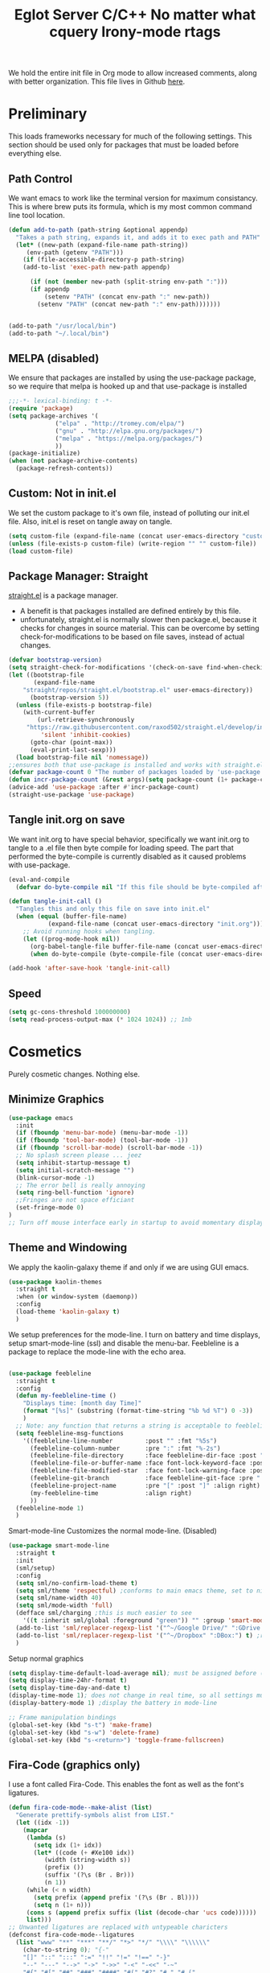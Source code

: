 We hold the entire init file in Org mode to allow increased comments, 
along with better organization. This file lives in Github [[https://github.com/iwahbe/emacs][here]].

* Preliminary
This loads frameworks necessary for much of the following settings. 
This section should be used only for packages that must be loaded before everything else.
** Path Control
We want emacs to work like the terminal version for maximum consistancy. This is where brew puts its formula, which is
my most common command line tool location.
#+BEGIN_SRC emacs-lisp
(defun add-to-path (path-string &optional appendp)
  "Takes a path string, expands it, and adds it to exec path and PATH"
  (let* ((new-path (expand-file-name path-string))
	 (env-path (getenv "PATH")))
    (if (file-accessible-directory-p path-string)
	(add-to-list 'exec-path new-path appendp)
      
      (if (not (member new-path (split-string env-path ":")))
	  (if appendp
	      (setenv "PATH" (concat env-path ":" new-path))
	    (setenv "PATH" (concat new-path ":" env-path)))))))


(add-to-path "/usr/local/bin")
(add-to-path "~/.local/bin")
#+END_SRC

** MELPA (disabled)
We ensure that packages are installed by using the use-package package, so we require that melpa is hooked up and that
use-package is installed
#+BEGIN_SRC emacs-lisp :tangle no
;;;-*- lexical-binding: t -*-
(require 'package)
(setq package-archives '(
			 ("elpa" . "http://tromey.com/elpa/")
			 ("gnu" . "http://elpa.gnu.org/packages/")
			 ("melpa" . "https://melpa.org/packages/")
			 ))
(package-initialize)
(when (not package-archive-contents)
  (package-refresh-contents))
#+END_SRC

** Custom: Not in init.el
We set the custom package to it's own file, instead of polluting our init.el file.
Also, init.el is reset on tangle away on tangle.
#+BEGIN_SRC emacs-lisp
(setq custom-file (expand-file-name (concat user-emacs-directory "custom.el")))
(unless (file-exists-p custom-file) (write-region "" "" custom-file))
(load custom-file)
#+END_SRC

** Package Manager: Straight
[[https://github.com/raxod502/straight.el][straight.el]] is a package manager.
- A benefit is that packages installed are defined entirely by this file.
- unfortunately, straight.el is normally slower then package.el, because it checks for changes in source material. This
  can be overcome by setting check-for-modifications to be based on file saves, instead of actual changes.
#+BEGIN_SRC emacs-lisp
(defvar bootstrap-version)
(setq straight-check-for-modifications '(check-on-save find-when-checking))
(let ((bootstrap-file
       (expand-file-name
	"straight/repos/straight.el/bootstrap.el" user-emacs-directory))
      (bootstrap-version 5))
  (unless (file-exists-p bootstrap-file)
    (with-current-buffer
        (url-retrieve-synchronously
	 "https://raw.githubusercontent.com/raxod502/straight.el/develop/install.el"
         'silent 'inhibit-cookies)
      (goto-char (point-max))
      (eval-print-last-sexp)))
  (load bootstrap-file nil 'nomessage))
;;ensures both that use-package is installed and works with straight.el
(defvar package-count 0 "The number of packages loaded by 'use-package.")
(defun incr-package-count (&rest args)(setq package-count (1+ package-count)))
(advice-add 'use-package :after #'incr-package-count)
(straight-use-package 'use-package)

#+END_SRC

** Tangle init.org on save
We want init.org to have special behavior, specifically we want init.org to tangle to a .el file then byte compile for loading speed.
The part that performed the byte-compile is currently disabled as it caused problems with use-package.
#+BEGIN_SRC emacs-lisp
(eval-and-compile
  (defvar do-byte-compile nil "If this file should be byte-compiled after tangled"))

(defun tangle-init-call ()
  "Tangles this and only this file on save into init.el"
  (when (equal (buffer-file-name)
	       (expand-file-name (concat user-emacs-directory "init.org")))
    ;; Avoid running hooks when tangling.
    (let ((prog-mode-hook nil))
      (org-babel-tangle-file buffer-file-name (concat user-emacs-directory "init.el"))
      (when do-byte-compile (byte-compile-file (concat user-emacs-directory "init.el"))))))

(add-hook 'after-save-hook 'tangle-init-call) 
#+END_SRC 

** Speed
#+BEGIN_SRC emacs-lisp
  (setq gc-cons-threshold 100000000)
  (setq read-process-output-max (* 1024 1024)) ;; 1mb
#+END_SRC


* Cosmetics
Purely cosmetic changes. Nothing else.
** Minimize Graphics
#+BEGIN_SRC emacs-lisp
(use-package emacs
  :init
  (if (fboundp 'menu-bar-mode) (menu-bar-mode -1))
  (if (fboundp 'tool-bar-mode) (tool-bar-mode -1))
  (if (fboundp 'scroll-bar-mode) (scroll-bar-mode -1))
  ;; No splash screen please ... jeez
  (setq inhibit-startup-message t)
  (setq initial-scratch-message "")
  (blink-cursor-mode -1)
  ;; The error bell is really annoying
  (setq ring-bell-function 'ignore)
  ;;Fringes are not space efficiant
  (set-fringe-mode 0)
)
;; Turn off mouse interface early in startup to avoid momentary display
#+END_SRC

** Theme and Windowing

We apply the kaolin-galaxy theme if and only if we are using GUI emacs.
#+BEGIN_SRC emacs-lisp
(use-package kaolin-themes
  :straight t
  :when (or window-system (daemonp))
  :config
  (load-theme 'kaolin-galaxy t)
  )
#+END_SRC

We setup preferences for the mode-line.
I turn on battery and time displays, setup smart-mode-line (ssl) and disable the menu-bar.
Feebleline is a package to replace the mode-line with the echo area. 
#+BEGIN_SRC emacs-lisp

(use-package feebleline
  :straight t
  :config
  (defun my-feebleline-time ()
    "Displays time: [month day Time]"
    (format "[%s]" (substring (format-time-string "%b %d %T") 0 -3))
    )
  ;; Note: any function that returns a string is acceptable to feebleline
  (setq feebleline-msg-functions
	'((feebleline-line-number         :post "" :fmt "%5s")
	  (feebleline-column-number       :pre ":" :fmt "%-2s")
	  (feebleline-file-directory      :face feebleline-dir-face :post "")
	  (feebleline-file-or-buffer-name :face font-lock-keyword-face :post "")
	  (feebleline-file-modified-star  :face font-lock-warning-face :post "")
	  (feebleline-git-branch          :face feebleline-git-face :pre " : ")
	  (feebleline-project-name        :pre "[" :post "]" :align right)
	  (my-feebleline-time             :align right)
	  ))
  (feebleline-mode 1)
  )

#+END_SRC

Smart-mode-line Customizes the normal mode-line. (Disabled)
#+BEGIN_SRC emacs-lisp :tangle no
(use-package smart-mode-line
  :straight t
  :init
  (sml/setup)
  :config
  (setq sml/no-confirm-load-theme t)
  (setq sml/theme 'respectful) ;conforms to main emacs theme, set to nil to allow default colors
  (setq sml/name-width 40)
  (setq sml/mode-width 'full)
  (defface sml/charging ;this is much easier to see
    '((t :inherit sml/global :foreground "green")) "" :group 'smart-mode-line-faces)
  (add-to-list 'sml/replacer-regexp-list '("^~/Google Drive/" ":GDrive:") t) ;re replacement Google Drive -> GDrive
  (add-to-list 'sml/replacer-regexp-list '("^~/Dropbox" ":DBox:") t) ;re replacement Drop Box -> DBox
  )

#+END_SRC

Setup normal graphics
#+BEGIN_SRC emacs-lisp
(setq display-time-default-load-average nil); must be assigned before (display-time-mode 1) is called
(setq display-time-24hr-format t)
(setq display-time-day-and-date t)
(display-time-mode 1); does not change in real time, so all settings must be assigned before
(display-battery-mode 1) ;display the battery in mode-line

;; Frame manipulation bindings
(global-set-key (kbd "s-t") 'make-frame)
(global-set-key (kbd "s-w") 'delete-frame)
(global-set-key (kbd "s-<return>") 'toggle-frame-fullscreen)
#+END_SRC

** Fira-Code (graphics only)
I use a font called Fira-Code. This enables the font as well as the font's ligatures.
#+BEGIN_SRC emacs-lisp
(defun fira-code-mode--make-alist (list)
  "Generate prettify-symbols alist from LIST."
  (let ((idx -1))
    (mapcar
     (lambda (s)
       (setq idx (1+ idx))
       (let* ((code (+ #Xe100 idx))
          (width (string-width s))
          (prefix ())
          (suffix '(?\s (Br . Br)))
          (n 1))
     (while (< n width)
       (setq prefix (append prefix '(?\s (Br . Bl))))
       (setq n (1+ n)))
     (cons s (append prefix suffix (list (decode-char 'ucs code))))))
     list)))
;; Unwanted ligatures are replaced with untypeable charicters
(defconst fira-code-mode--ligatures
  (list "www" "**" "***" "**/" "*>" "*/" "\\\\" "\\\\\\"
    (char-to-string 0); "{-"
    "[]" "::" ":::" ":=" "!!" "!=" "!==" "-}"
    "--" "---" "-->" "->" "->>" "-<" "-<<" "-~"
    "#{" "#[" "##" "###" "####" "#(" "#?" "#_" "#_("
    ".-" ".=" ".." "..<" "..." "?=" "??" ";;" "/*"
    "/**" "/=" "/==" "/>" "//" "///" "&&" "||" "||="
    "|=" "|>" "^=" "$>" "++" "+++" "+>" "=:=" "=="
    "===" "==>" "=>" "=>>" "<=" "=<<" "=/=" ">-" ">="
    ">=>" ">>" ">>-" ">>=" ">>>" "<*" "<*>" "<|" "<|>"
    "<$" "<$>" "<!--" "<-" "<--" "<->" "<+" "<+>" "<="
    "<==" "<=>" "<=<" "<>" "<<" "<<-" "<<=" "<<<" "<~"
    "<~~" "</" "</>" "~@" "~-" "~=" "~>" "~~" "~~>" "%%"
    (char-to-string 1); "x"
    ":" "+" "+" "*"))

(defvar fira-code-mode--old-prettify-alist)

(defun fira-code-mode--enable ()
  "Enable Fira Code ligatures in current buffer."
  (setq-local fira-code-mode--old-prettify-alist prettify-symbols-alist)
  (setq-local prettify-symbols-alist (append (fira-code-mode--make-alist fira-code-mode--ligatures) fira-code-mode--old-prettify-alist))
  (prettify-symbols-mode t))

(defun fira-code-mode--disable ()
  "Disable Fira Code ligatures in current buffer."
  (setq-local prettify-symbols-alist fira-code-mode--old-prettify-alist)
  (prettify-symbols-mode -1))

(define-minor-mode fira-code-mode
  "Fira Code ligatures minor mode"
  :lighter " Fira Code"
  (setq-local prettify-symbols-unprettify-at-point 'right-edge)
  (if fira-code-mode
      (fira-code-mode--enable)
    (fira-code-mode--disable)))

(defun fira-code-mode--setup ()
  "Setup Fira Code Symbols"
  (set-fontset-font t '(#Xe100 . #Xe16f) "Fira Code Symbol"))

(provide 'fira-code-mode)


(when (and (window-system) (member "Fira Code" (font-family-list)))
  (set-frame-font "Fira Code")
  (when (member "Fira Code Symbol" (font-family-list))
    (add-hook 'prog-mode-hook #'fira-code-mode--enable)
    (add-hook 'text-mode-hook #'fira-code-mode--enable)
    ))

#+END_SRC


* Universal Alterations
These packages change the normal function of emacs in all major modes. 
** Universal Variables
Sets up helpful universal variables.
#+BEGIN_SRC emacs-lisp
(setq-default fill-column 80)
(setq-default sentence-end "[\\.\\?\\!] +")
#+END_SRC

** Evil: Extensible VI Layer
I'm trying out EVIL, because reasons.
#+BEGIN_SRC emacs-lisp
(use-package evil
  :straight t
  :bind
  ("C-\\" . 'evil-toggle)
  :init
  (setq evil-toggle-key (kbd ""))
  :bind (
	 ("C-\\" . 'evil-toggle)
	 :map evil-insert-state-map ("C-:" . 'evil-ex)
	 )
  :config
  (evil-mode -1)
  (evil-define-key nil evil-insert-state-map (kbd "C-d") 'delete-char)
  (defun evil-toggle (&optional prefix-p)
    (interactive "P")
    (if evil-mode
	(if prefix-p
	    (evil-mode 0)
	    (execute-kbd-macro (kbd "<escape>"))
	    )
      (if prefix-p
	  (evil-mode)
	(evil-ex)
	)))
  )

;;; Evil expects undo-tree
(use-package undo-tree
  :straight t
  :config
  (global-undo-tree-mode 0)
  )
#+END_SRC

** Yasnippet
yasnippet allows snippet expansion
Snippets are kept in the folder described by "yas-snippet-dirs"
#+BEGIN_SRC emacs-lisp
(use-package yasnippet
  :straight t
  :after (company) ;due to company-mode
  :init
  (defun setup-yas-company ()
    (defvar company-mode/enable-yas t
      "Enable yasnippet for all backends.")

    (defun company-mode/backend-with-yas (backend)
      "addes company-yasnippet to \"backend\""
      (if (or (not company-mode/enable-yas) (and (listp backend)
						 (member 'company-yasnippet backend)))
	  backend
	(append (if (consp backend) backend (list backend))
		'(:with company-yasnippet))))

    (setq company-backends (mapcar #'company-mode/backend-with-yas
				   company-backends))
    )
  :config
  (setup-yas-company)
  (yas-global-mode 1)
  (define-key yas-minor-mode-map [(tab)] nil)
  (define-key yas-minor-mode-map (kbd "TAB") nil)
)
#+END_SRC

** Rename-Current-Buffer Function
Function to rename the file in the current buffer.
#+BEGIN_SRC emacs-lisp
(defun rename-current-buffer-file ()
  "Renames current buffer and file it is visiting."
  ;;From http://whattheemacsd.com/
  (interactive)
  (let ((name (buffer-name))
        (filename (buffer-file-name)))
    (if (not (and filename (file-exists-p filename)))
        (error "Buffer '%s' is not visiting a file!" name)
      (let ((new-name (read-file-name "New name: " filename)))
        (if (get-buffer new-name)
            (error "A buffer named '%s' already exists!" new-name)
          (rename-file filename new-name 1)
          (rename-buffer new-name)
          (set-visited-file-name new-name)
          (set-buffer-modified-p nil)
          (message "File '%s' successfully renamed to '%s'"
                   name (file-name-nondirectory new-name)))))))

(global-set-key (kbd "C-x C-r") 'rename-current-buffer-file)

#+END_SRC

** FlyCheck
FlyCheck provides dynamic error highlighting from multiple backends.
Notes on use:
- "C-c ! v" provides a diagnosis for flycheck
- "C-c ! n" & "C-c ! p" navigate to errors
- "C-c ! l" provides an error list for the current buffer
- "C-c ! ?" provides information on any syntax checker
#+BEGIN_SRC emacs-lisp
(use-package flycheck
  :straight t
  :config
  (global-flycheck-mode +1)
  )
#+END_SRC

** FlyMake
Used for dependencies, eglot among others
#+BEGIN_SRC emacs-lisp
(use-package flymake
  :straight t
  )
#+END_SRC

** Helm
I use helm for fuzzy searching among known options
#+BEGIN_SRC emacs-lisp

(use-package helm
  :straight t
  :config
  (helm-mode 1)
  (setq helm-default-display-buffer-functions '(display-buffer-in-side-window))
  (global-set-key (kbd "M-x") 'helm-M-x)
  (global-set-key (kbd "C-x C-f") 'helm-find-files)
  :bind (:map helm-occur-map
	      ("C-h c" . #'describe-key-briefly)
	      )
  )

;; for fast multi-file searches
(use-package helm-ag
  :straight t
  :after (helm)
  :config
  (defun search-selector (do-ag)
    (interactive "P")
    (if (equal do-ag 1) (helm-do-ag-this-file)
      (if (equal do-ag 2) (helm-do-ag-buffers)
	  (if do-ag (helm-do-ag-project-root)
	    (isearch-forward)))))
  (global-set-key (kbd "C-s") 'search-selector)
  )

(use-package helm-company
  :straight t
  :after (company helm)
  :config
  (define-key company-mode-map (kbd "C-;") 'helm-company)
  (define-key company-active-map (kbd "C-;") 'helm-company)
  )

#+END_SRC

** Ido (disabled)
Ido provides a great navigation experience with the find-file command.
#+BEGIN_SRC emacs-lisp

;; Interactively Do Things
(use-package ido
  :disabled
  :straight t
  :config
  (ido-mode t)
  )
(setq read-file-name-completion-ignore-case nil)
#+END_SRC

** Global Key Bindings
We maintain a list of common key-bindings to activate in all modes
#+BEGIN_SRC emacs-lisp
  (defun current-line-length ()
    (save-excursion
      (beginning-of-line)
      (let ((first-pos (point)))
	(end-of-line)
	(- (point) first-pos))
	))

  (global-set-key (kbd "C-r") 'scroll-down)
  (global-set-key (kbd "C-v") 'scroll-up)
  (global-set-key (kbd "C-l") 'forward-word)
  (global-set-key (kbd "C-j") 'backward-word)
  (global-set-key (kbd "M-f") 'forward-sentence)
  (global-set-key (kbd "M-b") 'backward-sentence)
  (global-set-key (kbd "C-z") 'ispell-word)
  (global-set-key (kbd "M--") 'undo)
  (global-set-key
   (kbd "C-M-n") (lambda (arg) (interactive "P")
		   (with-no-warnings
		     (next-line
		      (* 5 (if (equal arg nil) 1 arg))))))
  (global-set-key
   (kbd "C-M-p") (lambda (arg) (interactive "P")
		   (with-no-warnings
		     (next-line
		      (* -5 (if (equal arg nil) 1 arg))))))
  (global-set-key
   (kbd "C-<backspace>") (lambda (arg) (interactive "P")
			   (forward-word)
			   (backward-kill-word
			    (if (equal arg nil) 1 arg))))
  (global-set-key (kbd "C-M-v") 'scroll-other-window)
  (global-set-key (kbd "C-M-r") 'scroll-other-window-down)
  (global-set-key (kbd "s-p") nil) ;used to be print
  (global-set-key (kbd "s-o") nil) ;used to be ns-open-file-using-panel
  (eval-after-load 'doc-view
    (lambda () (define-key doc-view-mode-map (kbd "C-r") 'image-scroll-down)))

#+END_SRC

** Very Minor Modes
There is a collection of minor modes that trigger after other major modes load.
- saveplace has reopened files remember the mark position
- ace-window allows a multi-window mode (vim style)
- zoom changes window layout on crowded screens to show more of the selected window
- pending-delete-mode gives autodeletion on the region
- company-math gives a LaTeX style backend for LaTeX and markdown
- wc-mode provides a word count in the mode line
- electric operators provide spacing for prog modes that lack a util to prettify code
- define-word shows a word definition at point or on lookup
- helm and helm-company provide fuzzy completion on system searches
- smartparens gives (semi) smart paired symbol insertion
- VLF (Very Large Files)
#+BEGIN_SRC emacs-lisp

;; Save point position between sessions
(require 'saveplace)
(save-place-mode 1)
(setq save-place-file (expand-file-name ".places" user-emacs-directory))

(use-package expand-region
  :straight t
  :bind (("C-=" . 'er/expand-region))
  )

(use-package ace-window
  :straight t
  :config (setq aw-scope 'frame)
  :bind (("M-o" . ace-window))
  )

(use-package zoom
  :straight t
  :config (zoom-mode 1)
  )

;; typing replaces the active region
(pending-delete-mode +1)

;;Word-count gives a total and diffrenced word count in the mode line
(use-package wc-mode
  :straight t
  :hook ((LaTeX-mode ess-mode markdown-mode) . wc-mode)
  :config
  (wc-mode 1)
  )

;;electric-operator adds spaces before and after opperator symbols
(use-package electric-operator
  :straight t
  :hook ((ess-mode) . electric-operator-mode)
  :config
  )

(use-package define-word
  :straight t
  :config
  (global-set-key (kbd "C-c d") 'define-word-at-point)
  (global-set-key (kbd "C-c D") 'define-word)
  )

(use-package smartparens
  :straight t
  :config
  (sp-pair "(" ")" :unless '(sp-point-before-word-p))
  (add-hook 'c-mode-hook (lambda () (sp-pair "'" nil :actions :rem)))
  (add-hook 'emacs-lisp-mode-hook (lambda () (sp-pair "'" nil :actions :rem)))
  (smartparens-global-mode +1)
  )

;;Very Large Files
(use-package vlf
  :straight t
  :config
  (require 'vlf-setup) ;not a seperate package, just pre-loading
  (custom-set-variables
   '(vlf-application 'dont-ask))
  )

;; show-paren mode highlights matching parentheses
(setq show-paren-style 'parenthesis)
(show-paren-mode +1)


#+END_SRC

** Git (Magit and forge)
#+BEGIN_SRC emacs-lisp
(use-package magit
  :straight t
  :defer t
  :bind (("C-x g" . magit-status))
  )

(use-package magit-todos
  :straight t
  :after magit
  :config (magit-todos-mode +1)
)

#+END_SRC

** Company
Company is used for auto-completions. In the spirit of emacs, it can be customized for almost any language, but those
customizations are module specific. Here, we only call the main version.
#+BEGIN_SRC emacs-lisp
(use-package company
  :straight t
  :init
  (defun add-company-backend (backend &optional add-to-back)
    "Is used to add company backends and include company-yasnippet with each backend"
    ;; (add-to-list 'company-backends `(,symbol-list . '(:with company-yasnippet)))
	(add-to-list 'company-backends (append (if (consp backend) backend (list backend))
					       '(:with company-yasnippet))
		     add-to-back)
    )
  :config
  (setq company-minimum-prefix-length 1)
  (setq company-idle-delay 0.1) ; this makes company respond in real time (no delay)
  (setq company-dabbrev-downcase 1)
  (setq company-require-match 'never)
  (global-company-mode t)
  :bind (:map company-active-map
  	      ("<return>" . nil)
	      ("RET" . nil)
  	      ("C-@" . #'company-complete-selection) ;also means space
	      ("C-SPC" . #'company-complete-selection)
	      ("C-<space>" . #'company-complete-selection)
	      ("M-p" . #'company-select-previous-or-abort)
	      ("M-n" . #'company-select-next-or-abort))
  )

(use-package company-flx
  :straight t
  :after (company)
  :config
  (company-flx-mode +1)
  )

;;Company-math provides auto-complete for math symbols
(use-package company-math
  :straight t
  :after (company (:any auctex markdown))
  :config
  (add-company-backend 'company-math)
  )
#+END_SRC

** Multiple Cursors (GUI only)
Multiple cursors should be self-explanatory.
#+BEGIN_SRC emacs-lisp
(use-package multiple-cursors
  :straight t
  :defer t
  :bind
  (("C->" . mc/mark-next-like-this)
   ("C-<" . mc/mark-previous-like-this)
   ("C-c ," . mc/mark-all-like-this)
   (:map mc/keymap
	 ("<return>" . nil))) ;allows entry of <return> with multiple cursors
  )
#+END_SRC

** Backups (TODO: get backups working)
Sets all backups to path to .emacs.d instead of cluttering the folder their in
#+BEGIN_SRC emacs-lisp
;; sets autosaves to one folder
(setq auto-save-file-name-transforms
      `((".*" ,temporary-file-directory t)))

;; Write backup files to own directory
(setq backup-directory-alist
      `(("." . ,(expand-file-name
		 (concat user-emacs-directory "backups")))))

;; Make backups of files, even when they're in version control
(setq vc-make-backup-files t)
#+END_SRC

** Auto Insert
#+BEGIN_SRC emacs-lisp
(defun auto-insert-yas-expand()
  "Replace text in yasnippet template."
  (yas-expand-snippet (buffer-string) (point-min) (point-max)))

(use-package autoinsert
  :init
  (setq auto-insert-query nil)
  (setq auto-insert-directory (concat user-emacs-directory "auto-insert/"))
  (setq auto-insert-alist nil)
  (auto-insert-mode +1)
  :config  
  (define-auto-insert 'python-mode ["python-header.py" auto-insert-yas-expand])
  (define-auto-insert 'cmake-mode ["cmake-basic.yas" auto-insert-yas-expand])
)
#+END_SRC

** Fill Column Indicator
#+BEGIN_SRC emacs-lisp
(use-package whitespace-mode
  :hook ((prog-mode))
  :init
  (setq whitespace-line-column 80
   whitespace-style '(face lines-tail))
)
#+END_SRC

** Vterm
Vterm is a alternative terminal-emulator, to be used instead of ansii-term. 
It runs primarily in C instead of elisp, and is such so much faster. 
#+BEGIN_SRC emacs-lisp
(use-package vterm
  :straight t
  )
#+END_SRC

** eglot (lsp server)
#+TITLE: Eglot Server
#+BEGIN_SRC emacs-lisp :tangle no
(use-package eglot
  :straight t
  :hook ((c-mode c++-mode objc-mode bash-mode python-mode) . eglot-ensure)
  :config
  (require 'eglot)
  )
#+END_SRC

** lsp-mode (lsp server)
This is the main lsp-interface for emacs.
It is more complicated then eglot, but has the advantage of
working over tramp. 

#+BEGIN_SRC emacs-lisp
(use-package lsp-mode
  :straight t
  :init
  (setq lsp-prefer-capf t)
  (setq lsp-rust-server 'rust-analyzer)
  :hook ((c-mode c++-mode objc-mode bash-mode python-mode rust-mode) .
	 lsp-deferred)
  :commands (lsp lsp-deferred)
  )

(use-package lsp-ui
  :straight t
  :config
  (setq
   lsp-ui-doc-enable t
   lsp-ui-doc-use-childframe t ;; Requires v>=26 + graphics
   lsp-ui-doc-position 'top
   lsp-ui-doc-include-signature t
   lsp-ui-flycheck-enable t
   lsp-ui-flycheck-list-position 'right
   lsp-ui-flycheck-live-reporting t
   lsp-ui-peek-enable t
   lsp-ui-peek-list-width 60
   lsp-ui-peek-peek-height 25
   lsp-ui-sideline-enable t
   lsp-ui-doc-alignment 'window)
  )
#+END_SRC

** Projectile
#+BEGIN_SRC emacs-lisp
(use-package projectile
  :straight t
  :config
  (projectile-mode +1)
  )
#+END_SRC





* Major Modes
This contains a set of mutually exclusive Major Modes packages, along with their associated settings. 
** Fundamental-Mode
For setting up lisp-interaction-mode: the scratch buffer
#+BEGIN_SRC emacs-lisp
(add-hook 'lisp-interaction-mode-hook (lambda ()
					(local-set-key (kbd "C-j") 'backward-word)
					(local-set-key (kbd "C-S-j") 'eval-print-last-sexp)
					))
#+END_SRC

** Programming-Mode
Used to setup modes derived from prog-mode. We use my-prog-mode-called as a flag to indicate wither we load my-prog-mode
again. This is necessary because otherwise it gets called repeatedly.
#+BEGIN_SRC emacs-lisp
(use-package highlight-numbers
  :straight t
  :hook ((prog-mode . (lambda () (highlight-numbers-mode 1))))
  :config (set-face-foreground 'highlight-numbers-number "DarkOrchid2")
  )

(defun my-prog-mode ()
  "Run as part of global prog-mode setup"
  (local-set-key (kbd "C-c q") 'comment-or-uncomment-region)
  (setq display-line-numbers t)
  (line-number-mode 0)
  (column-number-mode 1)
  (if (version<= "26.0.50" emacs-version)
      ;;; display-line-numbers-mode was added in v26, so if earlier, we default to linum-mode
      (display-line-numbers-mode 1) ; displays line numbers on the left
    (linum-mode 1) 
    )
  (flyspell-prog-mode) ;this tells flyspell to not complain about variable names

  (eldoc-mode 1)
  (setq company-minimum-prefix-length 1) ;we want to active company for programming
  (setq font-lock-maximum-decoration t)
  (setq my-prog-mode-called t)
  (message "%s" (concat
		 "my-prog-mode was called successfully on major mode: "
		 (symbol-name major-mode)))
  )
(add-hook 'prog-mode-hook 'my-prog-mode)

#+END_SRC

** Text-Mode
#+BEGIN_SRC emacs-lisp

(defun my-text-mode ()
  "A hook to call on text-mode init"
  (wc-mode +1)               ; provides a word count
  (flyspell-mode +1)         ; recognizes misspellings
  (visual-line-mode +1)      ; we want the words to wrap
  (setq tab-width 4)
  (message "%s" "my-text-mode was called successfully.")
  )
(add-hook 'text-mode-hook 'my-text-mode)
#+END_SRC

** Org-Mode
Org mode provides a function text mode, so we give it many text mode type things.
Note: htmlize allows org-mode to publish to html more complex stuff like src blocks.
#+BEGIN_SRC emacs-lisp

(use-package htmlize
  :straight t
  :after (org)
  )

(use-package org
  :straight t
  :defer t
  :bind (("C-c a" . org-agenda)
	 ("C-c c" . org-capture)
	 :map org-mode-map ("C-j" . 'backward-word))
  :config
  (set-fill-column 120)

  ;; Babel 
  (setq org-babel-python-command "python3")
  (org-babel-do-load-languages 'org-babel-load-languages
			       '((python . t) (emacs-lisp . t) (C . t)))
  
  ;; SRC
  (setq org-src-window-setup 'current-window)
  (setq org-src-fontify-natively t)
  (setq org-src-tab-acts-natively t)
  (setq org-src-preserve-indentation t)
  
  (yas-activate-extra-mode 'text-mode)
  
  ;; Agenda
  (setq org-agenda-files (list "~/.org/school.org"
			       "~/.org/projects.org"))
  (setq org-capture-templates
	'(("s" "School" entry (file+headline "~/.org/school.org" "Tasks")
	   "* TODO %?\n%(if (not (= (length \"%i\") 0))
                         (concat \"%i\" \"\n  \"))  From: %a\n  SCHEDULED: %T")
	  ("p" "Projects" entry (file+headline "~/.org/projects.org" "Tasks")
	   "* TODO %?\n%(if (not (= (length \"%i\") 0))
                         (concat \"%i\" \"\n  \"))  From: %a\n  SCHEDULED: %T")
	  ))
  (setq org-log-done 'time)
  
  (message "%s" "Org mode called successfully.")
  )

#+END_SRC

** R
ESS (Emacs Speaks Statistics) is a major mode that facilitates S type statistics languages.
#+BEGIN_SRC emacs-lisp
(use-package ess
  :straight t
  :mode (("\\.r\\'" . ess-r-mode)
	 ("\\.Rmd\\'" . ess-r-mode)
	 ("\\.R\\'" . ess-r-mode))
  :config
  (setq inferior-ess-r-program "/usr/local/bin/R")
  ;; We assume the ability to generate graphs using a WindowsX(QuartsX) program.
  (setq ess-dialect "R")
  (setq ess-ask-for-ess-directory nil) ; directory defaults to whatever ess-directory-function returns
  (setq ess-directory-function nil) ; directory defaults to ess-directory
  (setq ess-directory nil) ; directory defaults to the directory of the opened file
  (add-hook 'inferior-ess-mode  'ess-execute-screen-options)
  :init
  (load "ess-autoloads")
  )
#+END_SRC

** Markdown-Mode
I assign markdown to the appropriate extensions, and enable math-mode and wc-mode. I honestly don't use this much as
org-mode does most of what markdown does.
#+BEGIN_SRC emacs-lisp
(use-package markdown-mode
  :straight t
  :defer t
  :commands (markdown-mode gfm-mode)
  :mode (("README\\.md\\'" . gfm-mode)
  	 ("\\.md\\'" . markdown-mode)
  	 ("\\.markdown\\'" . markdown-mode))
  :hook ((markdown-mode . (lambda ()
			    (yas-activate-extra-mode 'text-mode)
			    (display-line-numbers-mode -1)
			    (visual-line-mode 1))))
  :init
  (setq markdown-command "/usr/local/bin/multimarkdown")
  (let (extension (file-name-extension (buffer-file-name)))
  (if (or (equal "md" extension) (equal "markdown" extension))
  (setq markdown-enable-math t)))
  :config
  (add-to-path "/Library/TeX/texbin/" t)
  )
#+END_SRC

** Lisp
I use sly as my lisp editor
#+BEGIN_SRC emacs-lisp
(use-package sly
  :straight t
  :defer t
  :mode (("\\.lisp\\'" . sly-mode))
  :hook ((sly-mode . (lambda () (prettify-symbols-mode +1)))) ;lambda is necessary to call with arguments
  :config
  ;; The check prevents setting a new editor at compile time
  (prettify-symbols-mode +1)
  (modify-syntax-entry ?- "w" lisp-mode-syntax-table)
  (lisp-mode)
  (if (string-suffix-p ".lisp" buffer-file-name)
      (setq inferior-lisp-program "/usr/local/bin/clisp"))
  (define-key sly-prefix-map (kbd "M-h") 'sly-documentation-lookup)
  (setq sly-lisp-implementations '(
	  (clisp ("/usr/local/bin/clisp"))
	  ))
  (setq sly-default-lisp 'clisp)
  (message "%s"  (concat "sly(slime) package loaded on major-mode: " (symbol-name major-mode)))
  (sly)
  )
#+END_SRC

** Emacs-Lisp
Simple setup for emacs-lisp mode. Does very little.
#+BEGIN_SRC emacs-lisp
(defun my-emacs-lisp-mode ()
  "runs on 'emacs-lisp-mode-hook "
  (prettify-symbols-mode +1)
  (modify-syntax-entry ?- "w" emacs-lisp-mode-syntax-table)
  )
(add-hook 'emacs-lisp-mode-hook #'my-emacs-lisp-mode)
#+END_SRC

** Rust
Configure rust, enabling rust-mode, cargo-mode, flycheck-rust, and company-racer.
#+BEGIN_SRC emacs-lisp
(use-package flycheck-rust
  :straight t
  :hook (rust-mode . flycheck-rust-setup)
  :config
  (flycheck-mode +1)
  (flycheck-rust-setup)
  (message "%s" "flycheck-rust has been enabled")
  )

;; Provides Cargo integration
(use-package cargo
  :straight t
  :hook (rust-mode . cargo-minor-mode)
  :config
  (cargo-minor-mode 1)
  (setq cargo-process--enable-rust-backtrace t)
  (setq cargo-process--command-build "build --verbose")
  (setq cargo-process--command-run "run --verbose")
  (message "%s" "cargo has been enabled")
  )

;; Compamny integration with racer (rust backend completion client)
(use-package racer
  :straight t
  :hook ((rust-mode . racer-mode))
  :init
  (setq company-racer-executable "racer")
  :config
  (company-mode +1)
  (eldoc-mode +1)
  (message "%s" "racer has been enabled.")
  )

;; Rust Major Mode
(use-package rust-mode
  :straight t
  :mode ("\\.rs\\'" . rust-mode)
  :init
  (add-to-path "~/.cargo/bin")
  (let ((rust-root-path (string-trim
		 (shell-command-to-string "rustc --print sysroot"))))
  (setq racer-rust-src-path
	(concat rust-root-path "/lib/rustlib/src/rust/src"))
  (setq rust-rustfmt-bin (concat rust-root-path "/bin/rustfmt")))
  :config
  (setq rust-format-on-save t
	whitespace-line-column 98)
  (message "%s" "Rust mode was called successfully")
  )

#+END_SRC

** Python

*** Main Python
Setup shell, highlights, and python-mode. Most work is handled by a lsp-server
#+BEGIN_SRC emacs-lisp
;;; Python Minor Modes

;; Indentation Guide
(use-package highlight-indent-guides
  :straight t
  :mode (("\\.py\\'" . (lambda () (highlight-indent-guides-mode +1))))
  :config
  ;; Options: "character", "fill", "column"
  (setq highlight-indent-guides-method 'column)
  ;;;sets character of the highlight, if in character mode
  (setq highlight-indent-guides-character ?\|)
  ;; Options: 'top, 'stack
  (setq highlight-indent-guides-responsive nil)
  (setq highlight-indent-guides-delay 0); respond immediately to the cursor
  ;; Sets if colors are controlled by theme
  (setq highlight-indent-guides-auto-enabled t)
  (set-face-background 'highlight-indent-guides-odd-face "darkcyan")
  (set-face-background 'highlight-indent-guides-even-face "darkcyan")
  (set-face-foreground 'highlight-indent-guides-character-face "dimgrey")
  )

;; Setup Python3 shell
(defun set-shell-python3 ()
  "Sets the shell to python3"
  (interactive)
  (setq python-shell-interpreter "python3")
  (setq python-shell-interpreter-args "-i")
  (with-eval-after-load 'python
    ;;This makes readline work in the interpreter
    (defun python-shell-completion-native-try ()
      "Return non-nil if can trigger native completion."
      (let ((python-shell-completion-native-enable t)
	    (python-shell-completion-native-output-timeout
	     python-shell-completion-native-try-output-timeout))
	(python-shell-completion-native-get-completions
	 (get-buffer-process (current-buffer))
	 nil "_"))))
  )

(use-package python
  :mode (("\\.py\\'" . python-mode))
  :init
  (setq python-indent-guess-indent-offset t)
  (setq python-indent-guess-indent-offset-verbose nil)
  :config
  (set-shell-python3)
  )


#+END_SRC

*** autopep8 enable on save
#+BEGIN_SRC emacs-lisp
(define-minor-mode autopep8
  "Toggle autopep8 enable on save"
  :init-value nil
  :lighter ap8
  (defvar autopep8-executable nil "The location of the autopep8 command.")
  (defvar autopep8-enable-on-save t "Enable autopep8 on save")
  (defvar autopep8-macro-var nil "A dummy variable for mutable state in macros")
  (defvar autopep8-options '("--aggressive" "--aggressive")
    "A list of options given to autopep8. Must not reroute output.")
  (defmacro autopep8-process-region (exec tmp-buf options)
    "applies 'exec' on curreqnt buff, piping to 'tmp-buf' with 'options'"
    `(eval
	     (progn
	     (setq autopep8-macro-var
		   (reverse '(call-process-region 1 (buffer-size) ,exec nil
						  ,tmp-buf nil)))
	     (dolist (var ,options)
	       (push var autopep8-macro-var))
	     (push "-" autopep8-macro-var)
	     (reverse autopep8-macro-var))))
  
  (defun autopep8-buffer ()
    (interactive)
    (if (equal (file-name-extension (buffer-file-name)) "py")
	(let (
	      (file (buffer-file-name))
	      (tmp-buf (generate-new-buffer "autopep8"))
	      (exec (if autopep8-executable
			autopep8-executable
		      (executable-find "autopep8")))
	      )
	  (if (or (not exec) (equal exec ""))
	      (message "Could not find autopep8")
	    (progn
	      (autopep8-process-region exec tmp-buf autopep8-options)
	      (if (with-current-buffer tmp-buf
		    (not (or (< (buffer-size) 8)
			  (equal (buffer-substring-no-properties 1 7) "[Errno")
			  (equal (buffer-substring-no-properties 1 8) "usage: "))
			 ))
		  (progn (replace-buffer-contents tmp-buf)
			 (message "autopep8 format succeeded"))
		(with-current-buffer tmp-buf
		  (message "%s" (buffer-string))))
	      (kill-buffer tmp-buf))))))

  (defun autopep8-on-save ()
    (if (and autopep8 autopep8-enable-on-save)
	(autopep8-buffer)))
  (add-hook 'before-save-hook #'autopep8-on-save nil t)
  )

(add-hook 'python-mode-hook 'autopep8)
#+END_SRC

*** Elpy (Disabled)
#+BEGIN_SRC emacs-lisp :tangle no
;;; Python Major Mode - Elpy
(use-package elpy
  :straight t
  :defer t
  :mode ("\\.py\\'" . python-mode)
  :hook ((python-mode . elpy-mode))
  :bind (:map elpy-mode-map
	      ("M-]" . 'elpy-nav-indent-shift-right)
	      ("M-[" . 'elpy-nav-indent-shift-left)
	      ("M-p" . 'elpy-nav-move-line-or-region-up)
	      ("M-n" . 'elpy-nav-move-line-or-region-down))
  :init
  (setq python-indent-guess-indent-offset t)
  (setq python-indent-guess-indent-offset-verbose nil)
  :config
  (add-hook 'before-save-hook #'elpy-format-code nil t)
  (elpy-enable)
  (setq elpy-rpc-backend "company"
	fill-column 80
	indent-tabs-mode nil
	elpy-rpc-python-command "python3"
	elpy-syntax-check-command "/usr/local/bin/flake8")
  (elpy-rpc-restart)
  (set-shell-python3)
  (message "%s" (concat "Python mode was called successfully. major-mode: "
			(symbol-name major-mode)))
  )
#+END_SRC

** LaTeX
Sets up latex support along with a collection of skeletons for latex. This is also mostly replaced by org-mode
#+BEGIN_SRC emacs-lisp
(straight-use-package '(format-latex-mode
			:host github :repo "iwahbe/format-latex"))
(add-hook 'LaTeX-mode-hook 'format-latex-mode)


(use-package tex
  :straight auctex
  :defer t
  :mode ("\\.tex\\'" . LaTeX-mode)
  :hook ((LaTeX-mode . (lambda ()  (yas-activate-extra-mode 'text-mode)
			 (define-key LaTeX-mode-map (kbd "C-j")  'backward-word)
			 )))
  :config
  (setq TeX-auto-save t
	TeX-parse-self t
	font-latex-fontify-script nil
	tex--prettify-symbols-alist nil)
  (visual-line-mode +1)
  (load (expand-file-name (concat user-emacs-directory "LaTeX_skeletons.el")))
  (add-to-path "/Library/TeX/texbin/" t)
  (set-fill-column 100)
  ;; sets up org-mode to use beamer
  (add-to-list 'org-latex-classes
               '("beamer"
		 "\\documentclass\[presentation\]\{beamer\}"
		 ("\\section\{%s\}" . "\\section*\{%s\}")
		 ("\\subsection\{%s\}" . "\\subsection*\{%s\}")
		 ("\\subsubsection\{%s\}" . "\\subsubsection*\{%s\}")))
  (message "%s" "LaTeX-mode has been loaded successfully")
  )
#+END_SRC

** Javascript
Setup for my JavaScript IDE.
#+BEGIN_SRC emacs-lisp
(use-package xref-js2
  :after (js2-mode)
  :straight t
  )

(use-package tern
  ;; Start with "npm install -g tern" in the terminal
  :after (js2-mode)
  :straight t
  :hook ((js2-mode . (lambda () (tern-mode 1))))
  )

(use-package company-tern
  :after (js2-mode)
  :straight t
  :config
  (add-company-backend 'company-tern)
  )

(use-package indium
  :after (js2-mode)
  :straight t
  )

(use-package js2-mode
  :straight t
  :mode (("\\.js\\'" . js2-mode))
  )
#+END_SRC

** Haskell
Haskell is a functional language
ghc functions as a backend for Haskell, company-ghc hooks that into company, providing smart and real-time completion. Haskell-mode provides the from of the Haskell IDE.
#+BEGIN_SRC emacs-lisp
(use-package ghc
  :straight t
  :hook((haskell-mode . ghc-init))
  )

(use-package company-ghc
  :straight t
  :after (ghc-mode company-mode)
  :config
  (add-company-backend 'company-ghc)
  (setq company-ghc-show-module t)
  )

(use-package haskell-mode
  :straight t
  :defer t
  :config
  (custom-set-variables
   '(haskell-stylish-on-save t))
  )
#+END_SRC

** C/C++

#+TITLE: C/C++ No matter what
#+BEGIN_SRC emacs-lisp

(use-package clang-format
  :straight t
  :defer t
  :init
  (setq clang-format-style "file")
  (add-hook 'c++-mode-hook 'clang-format-buffer)
  (add-hook 'c-mode-hook 'clang-format-buffer)
  :config
  (defun clang-format-safe-buffer ()
    (interactive)
    (when (or (eql major-mode 'c-mode) (eql major-mode 'c++-mode))
      (clang-format-buffer)))
  (add-hook 'before-save-hook 'clang-format-safe-buffer)
  (message "clang-format setup")
  )

(let ((f (lambda () (local-set-key (kbd "C-c C-c") 'projectile-compile-project))))
  (add-hook 'c++-mode-hook f)
  (add-hook 'c-mode-hook f)
  (add-hook 'cmake-mode-hook f)
  )

#+END_SRC

*** C/Cpp custom code
Binds "C-c C-f" to a function that inserts c function description using yasnippet.
Binds "M-p" to a function that switches .cc type files with .hh type files. 
#+BEGIN_SRC emacs-lisp
(defmacro incr (var) `(setq ,var (1+ ,var)))

(defun check-against-list (list-to-check bool-function)
  (if (funcall bool-function (car list-to-check))
      t
    (if (cdr list-to-check)
	(check-against-list (cdr list-to-check) bool-function)
      nil)))

(cl-defun concat-until-n
    (lst &key (n 0) (before "") (after "") 
	 (count-from 0 count-from-p) (after-count "") (add-before-last ""))
  "Returns a concatonated list of list elements ignoring the last n with an optional count and surrounding text"
  (if (<= (length lst) n)
      ""   ; recursion base case
    (concat ;otherwise
     before
     (s-trim (car lst))
     (if (= (1- (length lst)) n) add-before-last nil)
     after
     (if count-from-p (int-to-string count-from) "")
     after-count
     (if count-from-p
	 (concat-until-n (cdr lst)
			 :n n :before before :after after
			 :count-from (1+ count-from)
			 :after-count after-count
			 :add-before-last add-before-last)
       (concat-until-n (cdr lst)
		       :n n :before before
		       :after after :after-count after-count
		       :add-before-last add-before-last)))))

(defun remove-blank-lines (except num-blank &optional reverse)
  "Removes lines that start with \"excpet\" and blank lines until there are only \"num-blank\" blank lines above."
  (let ((blank-found 0) (exit nil) (direction (if reverse 1 -1)))
    (save-excursion
      (while (and (not exit) (< blank-found 1000))
	(if (equal (thing-at-point 'line t) "\n")
	    (progn
	      (incr blank-found)
	      (if (> blank-found num-blank)
		  (delete-blank-lines))
	      (forward-line direction))
	  (if (string-prefix-p except (thing-at-point 'line t))
	      (progn (forward-line direction) (setq blank-found 0))
	    (setq exit t)))))
    blank-found))

(defun scroll-down-blank ()
  "Scrolls the point down until encountering a non-blank line"
  (while (equal (thing-at-point 'line t) "\n")
    (forward-line 1)))

(defun remove-blank-up (prefix)
  "Deletes blank lines until there are 'prefix' left"
  (interactive "P")
  (let ((num-deleted (remove-blank-lines "//" 1  nil)))
    (if prefix
	(dotimes (a (- prefix 1)) (insert "\n")))
    (if (< num-deleted 2) nil (forward-line -1))))

(global-set-key (kbd "C-x M-p") 'remove-blank-up) ; eats whitespace between files

(defun c-func-description ()
  ;;skipping to the next line with content
  (scroll-down-blank)
  (beginning-of-line)
  (let* ((func-body-pair (split-string (thing-at-point 'line t) "{"))
	 (objects (split-string (car func-body-pair) "[\(,\)]")) (type-name
								  (split-string (car objects) "[ ]+"))
	 (field-n 1)
	 (func-decorations (car (split-string (car (last type-name))
					      "[a-zA-Z-_:]" t)))
	 (func-undecorated (car (split-string (car (last type-name))
					      "[^a-zA-Z-_:]" t)))
	 )
    (defun field-n () (int-to-string field-n))
    ;; We assume that the first thing is the function name
    ;; and everything else is an argument
    (yas-expand-snippet
     (concat "// " func-undecorated ": ${" (field-n) ":Describe Function}\n"
	     (if (and
		  (check-against-list
		   (cdr objects) (lambda (x) (string-match-p "[a-zA-Z]" x)))
		  (not (equal (cadr objects) "void")))
		 (concat "//\n"
			 (concat-until-n
			  (cdr objects) :n 1 :before "// " :after ": ${"
			  :after-count ":Describe Argument}\n" :count-from 2)))
	     (if (or func-decorations (not (string-equal "void" (car type-name))))
		 (concat "//\n" "// return"
			 (concat-until-n type-name :n 1 :before " "
					 :add-before-last func-decorations)
			 ": ${" (int-to-string (length objects))
			 ":Describe Return}\n\n")
	       "\n"))))
  (remove-blank-lines "//" 1))

(defun c-insert-func-description ()
  "Inserts a c-function description when called at or above a c function"
  (interactive)
  ;;Note: requires yasnippet to be installed
  (if (not (fboundp 'yas-expand-snippet))
      (message "%s" "c-func-description requires yas-expand-snippet")
    (c-func-description)))

(defun cpp-file-switch (buffer-prefix buffer-postfix from-postfix to-postfix)
  (if (equal buffer-postfix from-postfix)
      (let ((new-buffer (concat buffer-prefix to-postfix)))
	(if (file-exists-p new-buffer)
	    (progn
	      (find-file new-buffer)
	      nil
	      )
	  (progn (message "%s was not found" new-buffer) nil)))
    t
    )
  )


(defun switch-cpp-file-type ()
  (interactive)
  (let* ((buf_name (buffer-file-name))
	 (prefix (file-name-sans-extension buf_name))
	 (postfix (concat "."(file-name-extension buf_name)))
	 )
    (if (cpp-file-switch prefix postfix ".cc" ".hh")
	(if (cpp-file-switch prefix postfix ".hh" ".cc")
	    (if (cpp-file-switch prefix postfix ".c" ".h")
		(if (cpp-file-switch prefix postfix ".h" ".c")
		    (message "file with extension \"%s\" not recognized" postfix)
		  ))))))

(defun add-c-style-functions ()
  (local-set-key (kbd "C-c C-f") 'c-insert-func-description)
  (if (not (equal major-mode "c-mode"))
      (yas-activate-extra-mode 'c-mode))
  (local-set-key (kbd "M-p") 'switch-cpp-file-type)  
  )

(add-hook 'c-mode-hook 'add-c-style-functions)
(add-hook 'c++-mode-hook 'add-c-style-functions)
(add-hook 'objc-mode-hook 'add-c-style-functions)

#+END_SRC

*** CMake-ide(Disabled)
#+BEGIN_SRC emacs-lisp :tangle no
(use-package cmake-ide
  :straight t
  :hook (c-mode c++-mode objc-mode)
  :config
  (setq cmake-ide-build-dir (concat (cide--locate-project-dir) "build"))
  (cmake-ide-setup)
  (cmake-ide-run-cmake)
  )
#+END_SRC

*** CQuery(Disabled)
CQuery is the a completion and indexing framework for C/C++ programs. 
- it provides company-completion through company-lsp
- It provides syntax highlighting through 

#+TITLE: cquery
#+BEGIN_SRC emacs-lisp :tangle no
(use-package lsp-mode
  :straight t
  :hook ((c-mode c++-mode objc-mode) . lsp-mode)
  :commands (lsp lsp-deferred)
   )

(use-package lsp-ui
  :straight t
  :disabled
  :hook ((lsp-mode-hook . lsp-ui-mode)
	 (prog-mode-hook . flycheck-mode))
  :config
  (lsp-ui-doc-mode -1)
  )

(use-package company-lsp
  :straight t
  :after (lsp-mode company-mode)
  :config
  (push 'company-lsp company-backends)
  )

(use-package cquery
  :straight t
  :after (lsp-mode)
  :config
  (setq cquery-executable "/usr/local/bin/cquery")
  (setq cquery-sem-highlight-method 'font-lock)
  (lsp)
)
#+END_SRC

*** Irony (Disabled)
- To install irony on a fresh computer, you need to have llvm installed. You then need to set the environmental
  variable "Clang_DIR" to the directory that contains "ClangConfig.cmake"
- to find, use `pwd $(sudo find /usr/ ClangConfig.cmake)`
- On mac I also tried this: "install_name_tool -change @rpath/libclang.dylib
  /usr/local/Cellar/llvm/8.0.1/Toolchains/LLVM8.0.1.xctoolchain/usr/lib/libclang.dylib
  ~/.emacs.d/irony/bin/irony-server"

#+TITLE: Irony-mode
#+BEGIN_SRC emacs-lisp :tangle no
(use-package company-irony-c-headers
  :straight t
  :after (irony)
  :config
  (add-company-backend '(company-irony-c-headers))
  )

(use-package irony-eldoc
  :straight t
  :after (irony)
  :config
  (irony-eldoc +1)
  )

(use-package company-irony
  :straight t
  :after (:all irony company)
  :config
  (setq company-irony-ignore-case 'smart)
  (add-company-backend '(company-irony))
  )

(use-package flycheck-irony
  :straight t
  :after (:all irony)
  :hook ((irony-mode-hook . flycheck-irony-setup))
  :config
  (flycheck-mode +1)
  )

(use-package irony
  :straight irony
  :hook ((c-mode objc-mode c++-mode) . irony-mode)
  :config
  (message "%s" "c/objc/c++ has been set up ")
  )
#+END_SRC

*** rtags(disabled)
- Is a complicated process, that requires a running a cpp program in a
  separate deamon. It also requires building upon install.
- The separate process is spun up by cmake-ide on setup.
- We assume that rtags was build in it's default straight repo
#+TITLE: rtags
#+BEGIN_SRC emacs-lisp :tangle no
(use-package company-rtags
  :straight t
  :after (:all rtags company)
  :config
  (setq rtags-path (concat user-emacs-directory "straight/repos/rtags/bin/"))
  (add-company-backend 'company-rtags)
  )

(use-package rtags
  :after (cmake-ide)
  :straight t
  :config 
  (cmake-ide-maybe-start-rdm)
  )
#+END_SRC

** CMake
CMake files suck, there should be a major mode for them:
#+BEGIN_SRC emacs-lisp
(use-package cmake-mode
  :defer t
  :straight t
  :mode "CMakeLists.txt"
  )
#+END_SRC

** ASM (assembly)
For writing assembly
#+BEGIN_SRC emacs-lisp
(defun my-asm-setup-mode ()
  (define-key asm-mode-map (kbd "C-j") 'backward-word)
  )

(add-hook 'asm-mode-hook 'my-asm-setup-mode)
#+END_SRC

** ansi-term
#+BEGIN_SRC emacs-lisp
(use-package term
  ;; Note: No ensure
  :bind (:map term-mode-map
	      ("M-p" . term-send-up)
	      ("M-n" . term-send-down)
	      ("C-y" . term-paste))
  )
#+END_SRC



** ion-shell
#+BEGIN_SRC emacs-lisp
(use-package ion-mode
  :straight (ion-mode
	       :host github :repo "iwahbe/ion-mode")
  :mode ("\\.ion\\'" . ion-mode)
  )
#+END_SRC

